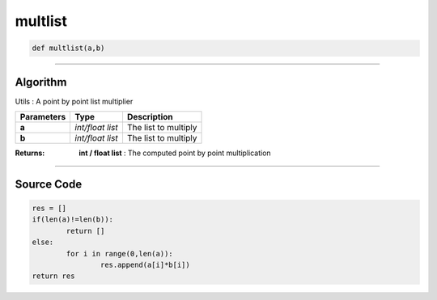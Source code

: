 multlist
========

.. code-block:: python

	def multlist(a,b)

_________________________________________________________________

**Algorithm**
-------------

Utils : A point by point list multiplier

=============== ================ ======================
**Parameters**   **Type**        **Description**
**a**           *int/float list*  The list to multiply
**b**           *int/float list*  The list to multiply
=============== ================ ======================

:Returns: **int / float list** : The computed point by point multiplication

_________________________________________________________________

**Source Code**
---------------

.. code-block:: python

	res = []
	if(len(a)!=len(b)):
		return []
	else:
		for i in range(0,len(a)):
			res.append(a[i]*b[i])
	return res
